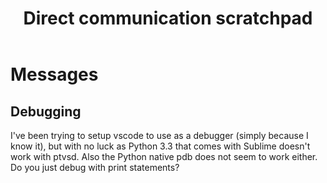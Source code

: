 #+title: Direct communication scratchpad

* Messages
** Debugging
    I've been trying to setup vscode to use as a debugger (simply because I know it), 
    but with no luck as Python 3.3 that comes with Sublime doesn't work with ptvsd.
    Also the Python native pdb does not seem to work either. 
    Do you just debug with print statements?